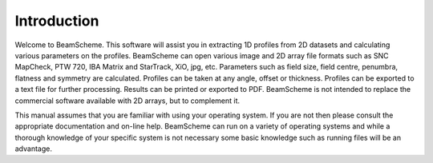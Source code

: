
.. index:: Introduction

Introduction
============

Welcome to BeamScheme. This software will assist you in extracting 1D profiles from 2D datasets and calculating various parameters on the profiles. BeamScheme can open various image and 2D array file formats such as SNC MapCheck, PTW 720, IBA Matrix and StarTrack, XiO, jpg, etc. Parameters such as field size, field centre, penumbra, flatness and symmetry are calculated. Profiles can be taken at any angle, offset or thickness. Profiles can be exported to a text file for further processing. Results can be printed or exported to PDF. BeamScheme is not intended to replace the commercial software available with 2D arrays, but to complement it.



This manual assumes that you are familiar with using your operating system.
If you are not then please consult the appropriate documentation and on-line
help. BeamScheme can run on a variety of operating systems and while a thorough
knowledge of your specific system is not necessary some basic knowledge such
as running files will be an advantage.


